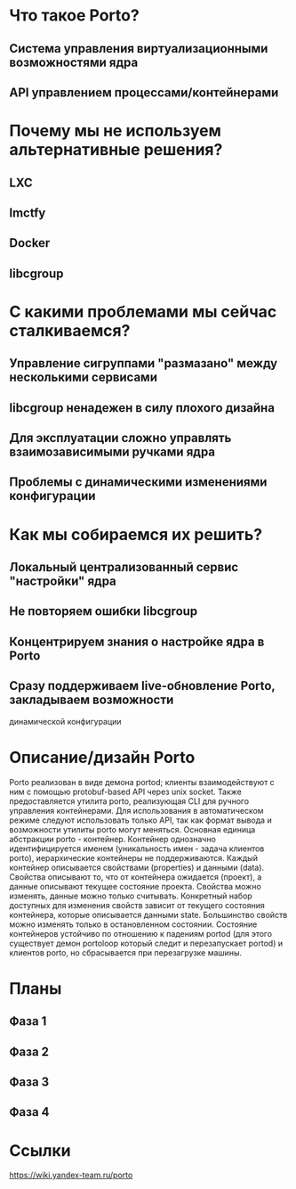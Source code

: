 * Что такое Porto?
** Система управления виртуализационными возможностями ядра
** API управлением процессами/контейнерами
* Почему мы не используем альтернативные решения?
** LXC
** lmctfy
** Docker
** libcgroup
* С какими проблемами мы сейчас сталкиваемся?
** Управление сигруппами "размазано" между несколькими сервисами
** libcgroup ненадежен в силу плохого дизайна
** Для эксплуатации сложно управлять взаимозависимыми ручками ядра
** Проблемы с динамическими изменениями конфигурации
* Как мы собираемся их решить?
** Локальный централизованный сервис "настройки" ядра
** Не повторяем ошибки libcgroup
** Концентрируем знания о настройке ядра в Porto
** Сразу поддерживаем live-обновление Porto, закладываем возможности
   динамической конфигурации
* Описание/дизайн Porto
  Porto реализован в виде демона portod; клиенты взаимодействуют с ним с
  помощью protobuf-based API через unix socket. Также предоставляется утилита porto,
  реализующая CLI для ручного управления контейнерами. Для использования в
  автоматическом режиме следуют использовать только API, так как формат вывода и
  возможности утилиты porto могут меняться.
  Основная единица абстракции porto - контейнер. Контейнер однозначно идентифицируется
  именем (уникальность имен - задача клиентов porto), иерархические контейнеры
  не поддерживаются.
  Каждый контейнер описывается свойствами (properties) и данными (data).
  Свойства описывают то, что от контейнера ожидается (проект), а данные описывают
  текущее состояние проекта. Свойства можно изменять, данные можно только считывать.
  Конкретный набор доступных для изменения свойств зависит от текущего
  состояния контейнера, которые описывается данными state.
  Большинство свойств можно изменять только в остановленном состоянии.
  Состояние контейнеров устойчиво по отношению к падениям portod
  (для этого существует демон portoloop который следит и перезапускает portod) и
  клиентов porto, но сбрасывается при перезагрузке машины.

* Планы
** Фаза 1
** Фаза 2
** Фаза 3
** Фаза 4
* Ссылки
  https://wiki.yandex-team.ru/porto
